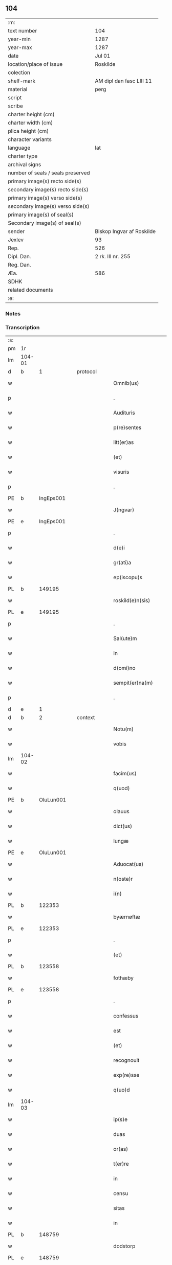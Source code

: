 ** 104

| :m:                               |                           |
| text number                       | 104                       |
| year-min                          | 1287                      |
| year-max                          | 1287                      |
| date                              | Jul 01                    |
| location/place of issue           | Roskilde                  |
| colection                         |                           |
| shelf-mark                        | AM dipl dan fasc LIII 11  |
| material                          | perg                      |
| script                            |                           |
| scribe                            |                           |
| charter height (cm)               |                           |
| charter width (cm)                |                           |
| plica height (cm)                 |                           |
| character variants                |                           |
| language                          | lat                       |
| charter type                      |                           |
| archival signs                    |                           |
| number of seals / seals preserved |                           |
| primary image(s) recto side(s)    |                           |
| secondary image(s) recto side(s)  |                           |
| primary image(s) verso side(s)    |                           |
| secondary image(s) verso side(s)  |                           |
| primary image(s) of seal(s)       |                           |
| Secondary image(s) of seal(s)     |                           |
| sender                            | Biskop Ingvar af Roskilde |
| Jexlev                            | 93                        |
| Rep.                              | 526                       |
| Dipl. Dan.                        | 2 rk. III nr. 255         |
| Reg. Dan.                         |                           |
| Æa.                               | 586                       |
| SDHK                              |                           |
| related documents                 |                           |
| :e:                               |                           |

*** Notes


*** Transcription
| :s: |        |   |   |   |   |                      |              |   |   |   |   |     |   |   |   |        |
| pm  | 1r     |   |   |   |   |                      |              |   |   |   |   |     |   |   |   |        |
| lm  | 104-01 |   |   |   |   |                      |              |   |   |   |   |     |   |   |   |        |
| d   | b      | 1 |   | protocol |   |               |              |   |   |   |   |     |   |   |   |        |
| w   |        |   |   |   |   | Omnib(us)            | Omnıbꝫ       |   |   |   |   | lat |   |   |   | 104-01 |
| p   |        |   |   |   |   | .                    | .            |   |   |   |   | lat |   |   |   | 104-01 |
| w   |        |   |   |   |   | Audituris            | uꝺıturıs    |   |   |   |   | lat |   |   |   | 104-01 |
| w   |        |   |   |   |   | p(re)sentes          | p͛ſentes      |   |   |   |   | lat |   |   |   | 104-01 |
| w   |        |   |   |   |   | litt(er)as           | lıtt͛as       |   |   |   |   | lat |   |   |   | 104-01 |
| w   |        |   |   |   |   | (et)                 |             |   |   |   |   | lat |   |   |   | 104-01 |
| w   |        |   |   |   |   | visuris              | ỽıſurıs      |   |   |   |   | lat |   |   |   | 104-01 |
| p   |        |   |   |   |   | .                    | .            |   |   |   |   | lat |   |   |   | 104-01 |
| PE  | b      | IngEps001  |   |   |   |                      |              |   |   |   |   |     |   |   |   |        |
| w   |        |   |   |   |   | J(ngvar)             | J            |   |   |   |   | lat     |   |   |   | 104-01 |
| PE  | e      | IngEps001  |   |   |   |                      |              |   |   |   |   |     |   |   |   |        |
| p   |        |   |   |   |   | .                    | .            |   |   |   |   | lat |   |   |   | 104-01 |
| w   |        |   |   |   |   | d(e)i                | ꝺı̅           |   |   |   |   | lat |   |   |   | 104-01 |
| w   |        |   |   |   |   | gr(ati)a             | gr̅a          |   |   |   |   | lat |   |   |   | 104-01 |
| w   |        |   |   |   |   | ep(iscopu)s          | ep̅s          |   |   |   |   | lat |   |   |   | 104-01 |
| PL  | b      |   149195|   |   |   |                      |              |   |   |   |   |     |   |   |   |        |
| w   |        |   |   |   |   | roskild(e)n(sis)     | ʀoſkılꝺn̅     |   |   |   |   | lat |   |   |   | 104-01 |
| PL  | e      |   149195|   |   |   |                      |              |   |   |   |   |     |   |   |   |        |
| p   |        |   |   |   |   | .                    | .            |   |   |   |   | lat |   |   |   | 104-01 |
| w   |        |   |   |   |   | Sal(ute)m            | Salm̅         |   |   |   |   | lat |   |   |   | 104-01 |
| w   |        |   |   |   |   | in                   | ín           |   |   |   |   | lat |   |   |   | 104-01 |
| w   |        |   |   |   |   | d(omi)no             | ꝺn̅o          |   |   |   |   | lat |   |   |   | 104-01 |
| w   |        |   |   |   |   | sempit(er)na(m)      | sempıt͛na̅     |   |   |   |   | lat |   |   |   | 104-01 |
| p   |        |   |   |   |   | .                    | .            |   |   |   |   | lat |   |   |   | 104-01 |
| d   | e      | 1 |   |   |   |                      |              |   |   |   |   |     |   |   |   |        |
| d   | b      | 2 |   | context |   |                |              |   |   |   |   |     |   |   |   |        |
| w   |        |   |   |   |   | Notu(m)              | Notu̅         |   |   |   |   | lat |   |   |   | 104-01 |
| w   |        |   |   |   |   | vobis                | ỽobıſ        |   |   |   |   | lat |   |   |   | 104-01 |
| lm  | 104-02 |   |   |   |   |                      |              |   |   |   |   |     |   |   |   |        |
| w   |        |   |   |   |   | facim(us)            | facımꝰ       |   |   |   |   | lat |   |   |   | 104-02 |
| w   |        |   |   |   |   | q(uod)               | ꝙ            |   |   |   |   | lat |   |   |   | 104-02 |
| PE  | b      | OluLun001  |   |   |   |                      |              |   |   |   |   |     |   |   |   |        |
| w   |        |   |   |   |   | olauus               | olauuſ       |   |   |   |   | lat |   |   |   | 104-02 |
| w   |        |   |   |   |   | dict(us)             | ꝺıctꝰ        |   |   |   |   | lat |   |   |   | 104-02 |
| w   |        |   |   |   |   | lungæ                | lungæ        |   |   |   |   | dan |   |   |   | 104-02 |
| PE  | e      | OluLun001  |   |   |   |                      |              |   |   |   |   |     |   |   |   |        |
| w   |        |   |   |   |   | Aduocat(us)          | ꝺuocatꝰ     |   |   |   |   | lat |   |   |   | 104-02 |
| w   |        |   |   |   |   | n(oste)r             | nr̅           |   |   |   |   | lat |   |   |   | 104-02 |
| w   |        |   |   |   |   | i(n)                 | ı̅            |   |   |   |   | lat |   |   |   | 104-02 |
| PL  | b      |   122353|   |   |   |                      |              |   |   |   |   |     |   |   |   |        |
| w   |        |   |   |   |   | byærnøftæ            | byærnøftæ    |   |   |   |   | dan |   |   |   | 104-02 |
| PL  | e      |   122353|   |   |   |                      |              |   |   |   |   |     |   |   |   |        |
| p   |        |   |   |   |   | .                    | .            |   |   |   |   | lat |   |   |   | 104-02 |
| w   |        |   |   |   |   | (et)                 |             |   |   |   |   | lat |   |   |   | 104-02 |
| PL  | b      |   123558|   |   |   |                      |              |   |   |   |   |     |   |   |   |        |
| w   |        |   |   |   |   | fothæby              | fothæby      |   |   |   |   | dan |   |   |   | 104-02 |
| PL  | e      |   123558|   |   |   |                      |              |   |   |   |   |     |   |   |   |        |
| p   |        |   |   |   |   | .                    | .            |   |   |   |   | lat |   |   |   | 104-02 |
| w   |        |   |   |   |   | confessus            | confeſſuſ    |   |   |   |   | lat |   |   |   | 104-02 |
| w   |        |   |   |   |   | est                  | eﬅ           |   |   |   |   | lat |   |   |   | 104-02 |
| w   |        |   |   |   |   | (et)                 |             |   |   |   |   | lat |   |   |   | 104-02 |
| w   |        |   |   |   |   | recognouit           | recognouıt   |   |   |   |   | lat |   |   |   | 104-02 |
| w   |        |   |   |   |   | exp(re)sse           | exp͛ſſe       |   |   |   |   | lat |   |   |   | 104-02 |
| w   |        |   |   |   |   | q(uo)d               | q           |   |   |   |   | lat |   |   |   | 104-02 |
| lm  | 104-03 |   |   |   |   |                      |              |   |   |   |   |     |   |   |   |        |
| w   |        |   |   |   |   | ip(s)e               | ıp̅e          |   |   |   |   | lat |   |   |   | 104-03 |
| w   |        |   |   |   |   | duas                 | ꝺuaſ         |   |   |   |   | lat |   |   |   | 104-03 |
| w   |        |   |   |   |   | or(as)               | oꝛ͛           |   |   |   |   | lat |   |   |   | 104-03 |
| w   |        |   |   |   |   | t(er)re              | t͛re          |   |   |   |   | lat |   |   |   | 104-03 |
| w   |        |   |   |   |   | in                   | ín           |   |   |   |   | lat |   |   |   | 104-03 |
| w   |        |   |   |   |   | censu                | cenſu        |   |   |   |   | lat |   |   |   | 104-03 |
| w   |        |   |   |   |   | sitas                | ſıtas        |   |   |   |   | lat |   |   |   | 104-03 |
| w   |        |   |   |   |   | in                   | ín           |   |   |   |   | lat |   |   |   | 104-03 |
| PL  | b      |   148759|   |   |   |                      |              |   |   |   |   |     |   |   |   |        |
| w   |        |   |   |   |   | dodstorp             | ꝺoꝺﬅoꝛp      |   |   |   |   | dan |   |   |   | 104-03 |
| PL  | e      |   148759|   |   |   |                      |              |   |   |   |   |     |   |   |   |        |
| p   |        |   |   |   |   | .                    | .            |   |   |   |   | lat |   |   |   | 104-03 |
| w   |        |   |   |   |   | donauit              | ꝺonuıt      |   |   |   |   | lat |   |   |   | 104-03 |
| w   |        |   |   |   |   | Atq(ue)              | tqꝫ         |   |   |   |   | lat |   |   |   | 104-03 |
| w   |        |   |   |   |   | scotauit             | ſcotuít     |   |   |   |   | lat |   |   |   | 104-03 |
| p   |        |   |   |   |   | .                    | .            |   |   |   |   | lat |   |   |   | 104-03 |
| w   |        |   |   |   |   | religiosis           | relıgıoſıs   |   |   |   |   | lat |   |   |   | 104-03 |
| w   |        |   |   |   |   | d(omi)nabus          | ꝺn̅abus       |   |   |   |   | lat |   |   |   | 104-03 |
| p   |        |   |   |   |   | .                    | .            |   |   |   |   | lat |   |   |   | 104-03 |
| w   |        |   |   |   |   | s(an)c(t)imoniab(us) | ſc̅ımoníabꝫ   |   |   |   |   | lat |   |   |   | 104-03 |
| w   |        |   |   |   |   | ⸠b(eat)e⸡            | ⸠be̅⸡         |   |   |   |   | lat |   |   |   | 104-03 |
| lm  | 104-04 |   |   |   |   |                      |              |   |   |   |   |     |   |   |   |        |
| w   |        |   |   |   |   | b(eat)e              | be̅           |   |   |   |   | lat |   |   |   | 104-04 |
| w   |        |   |   |   |   | clare                | clare        |   |   |   |   | lat |   |   |   | 104-04 |
| w   |        |   |   |   |   | ciuitatis            | cíuíttıs    |   |   |   |   | lat |   |   |   | 104-04 |
| PL  | b      |   149195|   |   |   |                      |              |   |   |   |   |     |   |   |   |        |
| w   |        |   |   |   |   | roskild(e)n(sis)     | roſkılꝺn̅     |   |   |   |   | lat |   |   |   | 104-04 |
| PL  | e      |   149195|   |   |   |                      |              |   |   |   |   |     |   |   |   |        |
| p   |        |   |   |   |   | .                    | .            |   |   |   |   | lat |   |   |   | 104-04 |
| w   |        |   |   |   |   | cu(m)                | cu̅           |   |   |   |   | lat |   |   |   | 104-04 |
| w   |        |   |   |   |   | om(n)ib(us)          | om̅ıbꝫ        |   |   |   |   | lat |   |   |   | 104-04 |
| w   |        |   |   |   |   | p(er)tine(n)cijs     | p̲tıne̅cís    |   |   |   |   | lat |   |   |   | 104-04 |
| w   |        |   |   |   |   | suis                 | ſuís         |   |   |   |   | lat |   |   |   | 104-04 |
| w   |        |   |   |   |   | iure                 | íure         |   |   |   |   | lat |   |   |   | 104-04 |
| w   |        |   |   |   |   | p(er)petuo           | ̲etuo        |   |   |   |   | lat |   |   |   | 104-04 |
| w   |        |   |   |   |   | possidendas          | poſſıꝺenꝺaſ  |   |   |   |   | lat |   |   |   | 104-04 |
| p   |        |   |   |   |   | .                    | .            |   |   |   |   | lat |   |   |   | 104-04 |
| w   |        |   |   |   |   | (et)                 |             |   |   |   |   | lat |   |   |   | 104-04 |
| w   |        |   |   |   |   | p(re)t(er)           | p͛t͛           |   |   |   |   | lat |   |   |   | 104-04 |
| w   |        |   |   |   |   | hoc                  | hoc          |   |   |   |   | lat |   |   |   | 104-04 |
| w   |        |   |   |   |   | curia(m)             | curıa̅        |   |   |   |   | lat |   |   |   | 104-04 |
| lm  | 104-05 |   |   |   |   |                      |              |   |   |   |   |     |   |   |   |        |
| w   |        |   |   |   |   | sua(m)               | ſua̅          |   |   |   |   | lat |   |   |   | 104-05 |
| w   |        |   |   |   |   | maiore(m)            | maıoꝛe̅       |   |   |   |   | lat |   |   |   | 104-05 |
| w   |        |   |   |   |   | (et)                 |             |   |   |   |   | lat |   |   |   | 104-05 |
| w   |        |   |   |   |   | meliore(m)           | melıoꝛe̅      |   |   |   |   | lat |   |   |   | 104-05 |
| w   |        |   |   |   |   | sitam                | ſıta        |   |   |   |   | lat |   |   |   | 104-05 |
| PL  | b      |   122634|   |   |   |                      |              |   |   |   |   |     |   |   |   |        |
| w   |        |   |   |   |   | feræslef             | feræſlef     |   |   |   |   | dan |   |   |   | 104-05 |
| PL  | e      |   122634|   |   |   |                      |              |   |   |   |   |     |   |   |   |        |
| w   |        |   |   |   |   | in                   | ín           |   |   |   |   | lat |   |   |   | 104-05 |
| PL  | b      |   122431|   |   |   |                      |              |   |   |   |   |     |   |   |   |        |
| w   |        |   |   |   |   | ringstæthæh(æræth)   | ríngﬅæthæh͛  |   |   |   |   | dan |   |   |   | 104-05 |
| PL  | e      |   122431|   |   |   |                      |              |   |   |   |   |     |   |   |   |        |
| p   |        |   |   |   |   | .                    | .            |   |   |   |   | lat |   |   |   | 104-05 |
| w   |        |   |   |   |   | p(ro)                | ꝓ            |   |   |   |   | lat |   |   |   | 104-05 |
| w   |        |   |   |   |   | centu(m)             | centu̅        |   |   |   |   | lat |   |   |   | 104-05 |
| w   |        |   |   |   |   | (et)                 |             |   |   |   |   | lat |   |   |   | 104-05 |
| w   |        |   |   |   |   | q(ua)draginta        | qꝺragínt   |   |   |   |   | lat |   |   |   | 104-05 |
| w   |        |   |   |   |   | m(a)r(chis)          | mr          |   |   |   |   | lat |   |   |   | 104-05 |
| w   |        |   |   |   |   | vsualis              | ỽſualıs      |   |   |   |   | lat |   |   |   | 104-05 |
| w   |        |   |   |   |   | monete               | monete       |   |   |   |   | lat |   |   |   | 104-05 |
| lm  | 104-06 |   |   |   |   |                      |              |   |   |   |   |     |   |   |   |        |
| w   |        |   |   |   |   | inpignorauit         | ínpígnoꝛauıt |   |   |   |   | lat |   |   |   | 104-06 |
| w   |        |   |   |   |   | eisde(m)             | eıſꝺe̅        |   |   |   |   | lat |   |   |   | 104-06 |
| p   |        |   |   |   |   | .                    | .            |   |   |   |   | lat |   |   |   | 104-06 |
| w   |        |   |   |   |   | Jta                  | Jt          |   |   |   |   | lat |   |   |   | 104-06 |
| w   |        |   |   |   |   | q(uod)               | ꝙ            |   |   |   |   | lat |   |   |   | 104-06 |
| w   |        |   |   |   |   | d(i)c(t)e            | ꝺc̅e          |   |   |   |   | lat |   |   |   | 104-06 |
| w   |        |   |   |   |   | d(omi)ne             | ꝺn̅e          |   |   |   |   | lat |   |   |   | 104-06 |
| p   |        |   |   |   |   | .                    | .            |   |   |   |   | lat |   |   |   | 104-06 |
| w   |        |   |   |   |   | memorata(m)          | memoꝛata̅     |   |   |   |   | lat |   |   |   | 104-06 |
| w   |        |   |   |   |   | curia(m)             | curıa̅        |   |   |   |   | lat |   |   |   | 104-06 |
| w   |        |   |   |   |   | i(n)                 | ı̅            |   |   |   |   | lat |   |   |   | 104-06 |
| w   |        |   |   |   |   | possessione          | poſſeſſıone  |   |   |   |   | lat |   |   |   | 104-06 |
| p   |        |   |   |   |   | .                    | .            |   |   |   |   | lat |   |   |   | 104-06 |
| w   |        |   |   |   |   | (et)                 |             |   |   |   |   | lat |   |   |   | 104-06 |
| w   |        |   |   |   |   | ordinat(i)one        | oꝛꝺınat̅one   |   |   |   |   | lat |   |   |   | 104-06 |
| w   |        |   |   |   |   | sua                  | ſua          |   |   |   |   | lat |   |   |   | 104-06 |
| w   |        |   |   |   |   | h(ab)eant            | h̅eant        |   |   |   |   | lat |   |   |   | 104-06 |
| p   |        |   |   |   |   | .                    | .            |   |   |   |   | lat |   |   |   | 104-06 |
| w   |        |   |   |   |   | (et)                 |             |   |   |   |   | lat |   |   |   | 104-06 |
| w   |        |   |   |   |   | fruct(us)            | fructꝰ       |   |   |   |   | lat |   |   |   | 104-06 |
| lm  | 104-07 |   |   |   |   |                      |              |   |   |   |   |     |   |   |   |        |
| w   |        |   |   |   |   | Atq(ue)              | tqꝫ         |   |   |   |   | lat |   |   |   | 104-07 |
| w   |        |   |   |   |   | reddit(us)           | reꝺꝺıt      |   |   |   |   | lat |   |   |   | 104-07 |
| w   |        |   |   |   |   | eiusde(m)            | eıuſꝺe̅       |   |   |   |   | lat |   |   |   | 104-07 |
| w   |        |   |   |   |   | p(er)cipiant         | p̲cıpınt     |   |   |   |   | lat |   |   |   | 104-07 |
| p   |        |   |   |   |   | .                    | .            |   |   |   |   | lat |   |   |   | 104-07 |
| w   |        |   |   |   |   | don(ec)              | ꝺonͨ          |   |   |   |   | lat |   |   |   | 104-07 |
| w   |        |   |   |   |   | p(re)d(i)c(t)i       | p͛ꝺc̅ı         |   |   |   |   | lat |   |   |   | 104-07 |
| w   |        |   |   |   |   | den(arii)            | ꝺen̅          |   |   |   |   | lat |   |   |   | 104-07 |
| w   |        |   |   |   |   | fuerint              | fuerínt      |   |   |   |   | lat |   |   |   | 104-07 |
| w   |        |   |   |   |   | integral(ite)r       | íntegralr̅    |   |   |   |   | lat |   |   |   | 104-07 |
| p   |        |   |   |   |   | .                    | .            |   |   |   |   | lat |   |   |   | 104-07 |
| w   |        |   |   |   |   | p(er)soluti          | p̲ſolutí      |   |   |   |   | lat |   |   |   | 104-07 |
| p   |        |   |   |   |   | /                    | /            |   |   |   |   | lat |   |   |   | 104-07 |
| d   | e      | 2 |   |   |   |                      |              |   |   |   |   |     |   |   |   |        |
| d   | b      | 3 |   | eschatocol |   |             |              |   |   |   |   |     |   |   |   |        |
| w   |        |   |   |   |   | Jn                   | Jn           |   |   |   |   | lat |   |   |   | 104-07 |
| w   |        |   |   |   |   | cui(us)              | cuıꝰ         |   |   |   |   | lat |   |   |   | 104-07 |
| w   |        |   |   |   |   | rei                  | reí          |   |   |   |   | lat |   |   |   | 104-07 |
| w   |        |   |   |   |   | testimoniu(m)        | teﬅımonıu̅    |   |   |   |   | lat |   |   |   | 104-07 |
| lm  | 104-08 |   |   |   |   |                      |              |   |   |   |   |     |   |   |   |        |
| w   |        |   |   |   |   | (et)                 |             |   |   |   |   | lat |   |   |   | 104-08 |
| w   |        |   |   |   |   | c(er)titudine(m)     | c͛tıtuꝺıne̅    |   |   |   |   | lat |   |   |   | 104-08 |
| w   |        |   |   |   |   | pleniore(m)          | pleníoꝛe̅     |   |   |   |   | lat |   |   |   | 104-08 |
| p   |        |   |   |   |   | .                    | .            |   |   |   |   | lat |   |   |   | 104-08 |
| w   |        |   |   |   |   | sigilla              | ſıgılla      |   |   |   |   | lat |   |   |   | 104-08 |
| w   |        |   |   |   |   | n(ost)r(u)m          | nr̅m          |   |   |   |   | lat |   |   |   | 104-08 |
| p   |        |   |   |   |   | .                    | .            |   |   |   |   | lat |   |   |   | 104-08 |
| w   |        |   |   |   |   | (et)                 |             |   |   |   |   | lat |   |   |   | 104-08 |
| w   |        |   |   |   |   | discretor(um)        | ꝺıſcretoꝝ    |   |   |   |   | lat |   |   |   | 104-08 |
| w   |        |   |   |   |   | viror(um)            | ỽıroꝝ        |   |   |   |   | lat |   |   |   | 104-08 |
| w   |        |   |   |   |   | d(omi)nor(um)        | ꝺn̅oꝝ         |   |   |   |   | lat |   |   |   | 104-08 |
| PE  | b      | OluBjø001  |   |   |   |                      |              |   |   |   |   |     |   |   |   |        |
| w   |        |   |   |   |   | olaui                | olauí        |   |   |   |   | lat |   |   |   | 104-08 |
| w   |        |   |   |   |   | byorn                | byoꝛn        |   |   |   |   | dan |   |   |   | 104-08 |
| w   |        |   |   |   |   | s(un)                |             |   |   |   |   | dan |   |   |   | 104-08 |
| PE  | e      | OluBjø001  |   |   |   |                      |              |   |   |   |   |     |   |   |   |        |
| p   |        |   |   |   |   | .                    | .            |   |   |   |   | lat |   |   |   | 104-08 |
| w   |        |   |   |   |   | cano(nici)           | cno̅         |   |   |   |   | lat |   |   |   | 104-08 |
| PL  | b      |   149195|   |   |   |                      |              |   |   |   |   |     |   |   |   |        |
| w   |        |   |   |   |   | roski(ldensis)       | ʀoſkı͛        |   |   |   |   | lat |   |   |   | 104-08 |
| PL  | e      |   149195|   |   |   |                      |              |   |   |   |   |     |   |   |   |        |
| p   |        |   |   |   |   | .                    | .            |   |   |   |   | lat |   |   |   | 104-08 |
| PE  | b      | PedNie001  |   |   |   |                      |              |   |   |   |   |     |   |   |   |        |
| w   |        |   |   |   |   | pet(ri)              | pet         |   |   |   |   | lat |   |   |   | 104-08 |
| w   |        |   |   |   |   | Niclæs               | Nıclæſ       |   |   |   |   | dan |   |   |   | 104-08 |
| w   |        |   |   |   |   | s(un)                |             |   |   |   |   | dan |   |   |   | 104-08 |
| PE  | e      | PedNie001  |   |   |   |                      |              |   |   |   |   |     |   |   |   |        |
| p   |        |   |   |   |   | /                    | /            |   |   |   |   | lat |   |   |   | 104-08 |
| lm  | 104-09 |   |   |   |   |                      |              |   |   |   |   |     |   |   |   |        |
| w   |        |   |   |   |   | stabularij           | ﬅabularí    |   |   |   |   | lat |   |   |   | 104-09 |
| w   |        |   |   |   |   | n(ost)ri             | nr̅ı          |   |   |   |   | lat |   |   |   | 104-09 |
| p   |        |   |   |   |   | .                    | .            |   |   |   |   | lat |   |   |   | 104-09 |
| w   |        |   |   |   |   | (et)                 |             |   |   |   |   | lat |   |   |   | 104-09 |
| w   |        |   |   |   |   | d(i)c(t)i            | ꝺc̅ı          |   |   |   |   | lat |   |   |   | 104-09 |
| PE  | b      | OluBjø001  |   |   |   |                      |              |   |   |   |   |     |   |   |   |        |
| w   |        |   |   |   |   | Olaui                | Olauí        |   |   |   |   | lat |   |   |   | 104-09 |
| PE  | e      | OluBjø001  |   |   |   |                      |              |   |   |   |   |     |   |   |   |        |
| p   |        |   |   |   |   | .                    | .            |   |   |   |   | lat |   |   |   | 104-09 |
| w   |        |   |   |   |   | p(re)sentib(us)      | p͛ſentıbꝫ     |   |   |   |   | lat |   |   |   | 104-09 |
| w   |        |   |   |   |   | s(un)t               | ﬅ͛            |   |   |   |   | lat |   |   |   | 104-09 |
| w   |        |   |   |   |   | appe(n)sa            | ae̅ſ        |   |   |   |   | lat |   |   |   | 104-09 |
| p   |        |   |   |   |   | .                    | .            |   |   |   |   | lat |   |   |   | 104-09 |
| w   |        |   |   |   |   | Datu(m)              | Dtu̅         |   |   |   |   | lat |   |   |   | 104-09 |
| PL  | b      |   149195|   |   |   |                      |              |   |   |   |   |     |   |   |   |        |
| w   |        |   |   |   |   | Roskild(is)          | Roſkíl      |   |   |   |   | lat |   |   |   | 104-09 |
| PL  | e      |   149195|   |   |   |                      |              |   |   |   |   |     |   |   |   |        |
| p   |        |   |   |   |   | .                    | .            |   |   |   |   | lat |   |   |   | 104-09 |
| w   |        |   |   |   |   | anno                 | nno         |   |   |   |   | lat |   |   |   | 104-09 |
| w   |        |   |   |   |   | d(omi)ni             | ꝺn̅ı          |   |   |   |   | lat |   |   |   | 104-09 |
| p   |        |   |   |   |   | .                    | .            |   |   |   |   | lat |   |   |   | 104-09 |
| n   |        |   |   |   |   | mͦ                    | ͦ            |   |   |   |   | lat |   |   |   | 104-09 |
| p   |        |   |   |   |   | .                    | .            |   |   |   |   | lat |   |   |   | 104-09 |
| n   |        |   |   |   |   | ccͦ                   | ᴄᴄͦ           |   |   |   |   | lat |   |   |   | 104-09 |
| p   |        |   |   |   |   | .                    | .            |   |   |   |   | lat |   |   |   | 104-09 |
| n   |        |   |   |   |   | Lxxxͦ                 | Lxxͦx         |   |   |   |   | lat |   |   |   | 104-09 |
| n   |        |   |   |   |   | vijͦ                  | ỽıȷͦ          |   |   |   |   | lat |   |   |   | 104-09 |
| w   |        |   |   |   |   | i(n)                 | ı̅            |   |   |   |   | lat |   |   |   | 104-09 |
| w   |        |   |   |   |   | oct(aua)             | oct͛          |   |   |   |   | lat |   |   |   | 104-09 |
| lm  | 104-10 |   |   |   |   |                      |              |   |   |   |   |     |   |   |   |        |
| w   |        |   |   |   |   | b(eat)i              | bı̅           |   |   |   |   | lat |   |   |   | 104-10 |
| w   |        |   |   |   |   | Ioh(ann)is           | Ioh̅ı        |   |   |   |   | lat |   |   |   | 104-10 |
| w   |        |   |   |   |   | bapt(iste)           | bap         |   |   |   |   | lat |   |   |   | 104-10 |
| d   | e      | 3 |   |   |   |                      |              |   |   |   |   |     |   |   |   |        |
| :e: |        |   |   |   |   |                      |              |   |   |   |   |     |   |   |   |        |